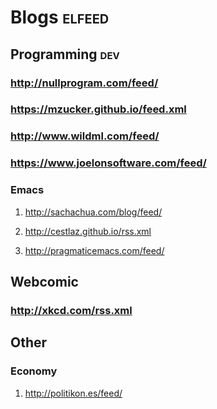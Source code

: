 * Blogs                                                              :elfeed:
** Programming                                                          :dev:
*** http://nullprogram.com/feed/
*** https://mzucker.github.io/feed.xml
*** http://www.wildml.com/feed/
*** https://www.joelonsoftware.com/feed/
*** Emacs
**** http://sachachua.com/blog/feed/

**** http://cestlaz.github.io/rss.xml
**** http://pragmaticemacs.com/feed/
** Webcomic
*** http://xkcd.com/rss.xml
** Other
*** Economy
**** http://politikon.es/feed/
